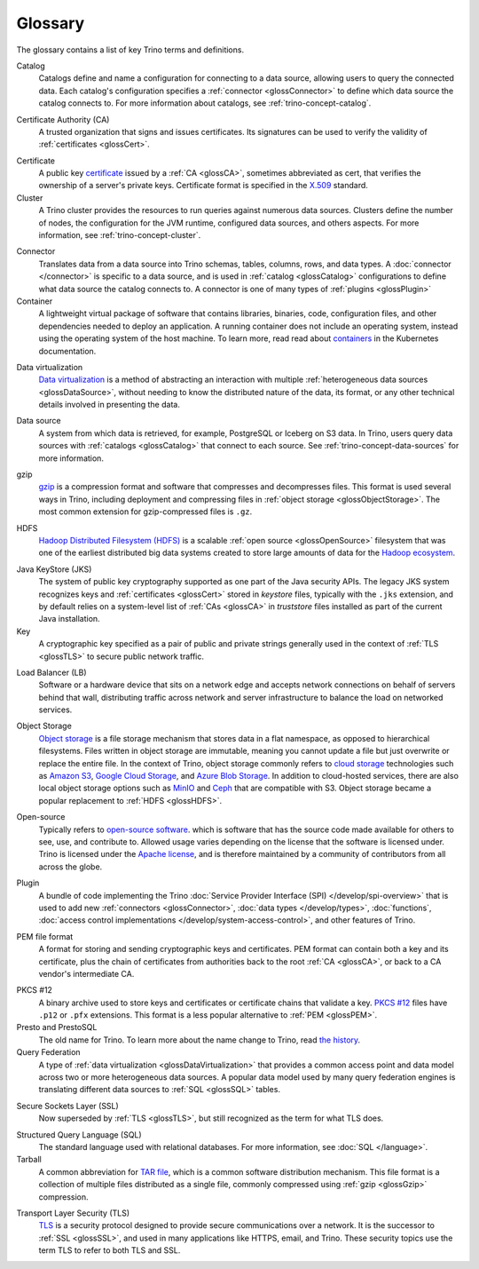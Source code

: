 ========
Glossary
========

The glossary contains a list of key Trino terms and definitions.

.. _glossCatalog:

Catalog
    Catalogs define and name a configuration for connecting to a data source,
    allowing users to query the connected data. Each catalog's configuration
    specifies a :ref:`connector <glossConnector>` to define which data source
    the catalog connects to. For more information about catalogs, see
    :ref:`trino-concept-catalog`.

.. _glossCA:

Certificate Authority (CA)
    A trusted organization that signs and issues certificates. Its signatures
    can be used to verify the validity of :ref:`certificates <glossCert>`.

.. _glossCert:

Certificate
    A public key `certificate
    <https://en.wikipedia.org/wiki/Public_key_certificate>`_ issued by a
    :ref:`CA <glossCA>`, sometimes abbreviated as cert, that verifies the
    ownership of a server's private keys. Certificate format is specified in the
    `X.509 <https://en.wikipedia.org/wiki/X.509>`_ standard.

Cluster
    A Trino cluster provides the resources to run queries against numerous data
    sources. Clusters define the number of nodes, the configuration for the JVM
    runtime, configured data sources, and others aspects. For more information,
    see :ref:`trino-concept-cluster`.

.. _glossConnector:

Connector
    Translates data from a data source into Trino schemas, tables, columns,
    rows, and data types. A :doc:`connector </connector>` is specific to a data
    source, and is used in :ref:`catalog <glossCatalog>` configurations to
    define what data source the catalog connects to. A connector is one of many
    types of :ref:`plugins <glossPlugin>`

Container
    A lightweight virtual package of software that contains libraries, binaries,
    code, configuration files, and other dependencies needed to deploy an
    application. A running container does not include an operating system,
    instead using the operating system of the host machine. To learn more, read
    read about `containers <https://kubernetes.io/docs/concepts/containers/>`_
    in the Kubernetes documentation.

.. _glossDataVirtualization:

Data virtualization
    `Data virtualization <https://en.wikipedia.org/wiki/Data_virtualization>`_
    is a method of abstracting an interaction with multiple
    :ref:`heterogeneous data sources <glossDataSource>`, without needing to know
    the distributed nature of the data, its format, or any other technical
    details involved in presenting the data.

.. _glossDataSource:

Data source
    A system from which data is retrieved, for example, PostgreSQL or Iceberg on S3
    data. In Trino, users query data sources with :ref:`catalogs <glossCatalog>`
    that connect to each source. See :ref:`trino-concept-data-sources` for more
    information.

.. _glossGzip:

gzip
    `gzip <https://en.wikipedia.org/wiki/Gzip>`_ is a compression format and
    software that compresses and decompresses files. This format is used several
    ways in Trino, including deployment and compressing files in
    :ref:`object storage <glossObjectStorage>`. The most common extension for
    gzip-compressed files is ``.gz``.

.. _glossHDFS:

HDFS
    `Hadoop Distributed Filesystem (HDFS) <https://en.wikipedia.org/wiki/Apache_Hadoop#HDFS>`_
    is a scalable :ref:`open source <glossOpenSource>` filesystem that was one
    of the earliest distributed big data systems created to store large amounts
    of data for the
    `Hadoop ecosystem <https://en.wikipedia.org/wiki/Apache_Hadoop>`_.

.. _glossJKS:

Java KeyStore (JKS)
    The system of public key cryptography supported as one part of the Java
    security APIs. The legacy JKS system recognizes keys and
    :ref:`certificates <glossCert>` stored in *keystore* files, typically with
    the ``.jks`` extension, and by default relies on a system-level list of
    :ref:`CAs <glossCA>` in *truststore* files installed as part of the current
    Java installation.

Key
    A cryptographic key specified as a pair of public and private strings
    generally used in the context of :ref:`TLS <glossTLS>` to secure public
    network traffic.

.. _glossLB:

Load Balancer (LB)
    Software or a hardware device that sits on a network edge and accepts
    network connections on behalf of servers behind that wall, distributing
    traffic across network and server infrastructure to balance the load on
    networked services.

.. _glossObjectStorage:

Object Storage
    `Object storage <https://en.wikipedia.org/wiki/Object_storage>`_ is a file
    storage mechanism that stores data in a flat namespace, as opposed
    to hierarchical filesystems. Files written in object storage are immutable,
    meaning you cannot update a file but just overwrite or replace the entire
    file. In the context of Trino, object storage commonly refers to
    `cloud storage <https://en.wikipedia.org/wiki/Object_storage#Cloud_storage>`_
    technologies such as `Amazon S3 <https://aws.amazon.com/s3>`_,
    `Google Cloud Storage <https://cloud.google.com/storage>`_, and
    `Azure Blob Storage <https://azure.microsoft.com/en-us/products/storage/blobs>`_.
    In addition to cloud-hosted services, there are also local object storage
    options such as `MinIO <https://min.io/>`_ and
    `Ceph <https://docs.ceph.com>`_ that are compatible with S3. Object storage
    became a popular replacement to :ref:`HDFS <glossHDFS>`.

.. _glossOpenSource:

Open-source
    Typically refers to
    `open-source software <https://en.wikipedia.org/wiki/Open-source_software>`_.
    which is software that has the source code made available for others to see,
    use, and contribute to. Allowed usage varies depending on the license that
    the software is licensed under. Trino is licensed under the
    `Apache license <https://en.wikipedia.org/wiki/Apache_License>`_, and is
    therefore maintained by a community of contributors from all across the
    globe.

.. _glossPlugin:

Plugin
    A bundle of code implementing the Trino
    :doc:`Service Provider Interface (SPI) </develop/spi-overview>` that is used
    to add new :ref:`connectors <glossConnector>`,
    :doc:`data types </develop/types>`, :doc:`functions`,
    :doc:`access control implementations </develop/system-access-control>`, and
    other features of Trino.

.. _glossPEM:

PEM file format
    A format for storing and sending cryptographic keys and certificates. PEM
    format can contain both a key and its certificate, plus the chain of
    certificates from authorities back to the root :ref:`CA <glossCA>`, or back
    to a CA vendor's intermediate CA.

.. _glossPKCS12:

PKCS #12
    A binary archive used to store keys and certificates or certificate chains
    that validate a key. `PKCS #12 <https://en.wikipedia.org/wiki/PKCS_12>`_
    files have ``.p12`` or ``.pfx`` extensions. This format is a less popular
    alternative to :ref:`PEM <glossPEM>`.

Presto and PrestoSQL
    The old name for Trino. To learn more about the name change to Trino, read
    `the history <https://en.wikipedia.org/wiki/Trino_(SQL_query_engine)#History>`_.

Query Federation
  A type of :ref:`data virtualization <glossDataVirtualization>` that provides a
  common access point and data model across two or more heterogeneous data
  sources. A popular data model used by many query federation engines is
  translating different data sources to :ref:`SQL <glossSQL>` tables.

.. _glossSSL:

Secure Sockets Layer (SSL)
    Now superseded by :ref:`TLS <glossTLS>`, but still recognized as the term
    for what TLS does.

.. _glossSQL:

Structured Query Language (SQL)
    The standard language used with relational databases. For more information,
    see :doc:`SQL </language>`.

Tarball
    A common abbreviation for
    `TAR file <https://en.wikipedia.org/wiki/Tar_(computing)>`_, which is a
    common software distribution mechanism. This file format is a collection of
    multiple files distributed as a single file, commonly compressed using
    :ref:`gzip <glossGzip>` compression.

.. _glossTLS:

Transport Layer Security (TLS)
    `TLS <https://en.wikipedia.org/wiki/Transport_Layer_Security>`_ is a
    security protocol designed to provide secure communications over a network.
    It is the successor to :ref:`SSL <glossSSL>`, and used in many applications
    like HTTPS, email, and Trino. These security topics use the term TLS to
    refer to both TLS and SSL.
